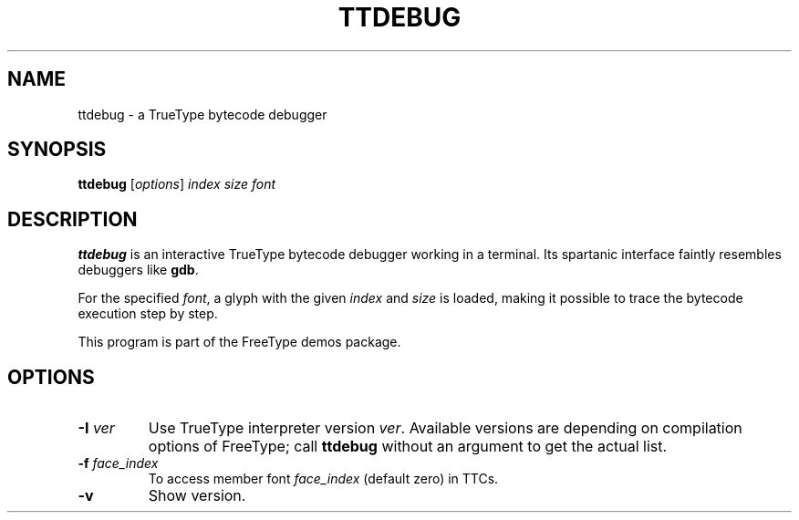 .TH TTDEBUG 1 "March 2019" "FreeType 2.10.0"
.
.
.SH NAME
.
ttdebug \- a TrueType bytecode debugger
.
.
.SH SYNOPSIS
.
.B ttdebug
.RI [ options ]
.I index size font
.
.
.SH DESCRIPTION
.
.B ttdebug
is an interactive TrueType bytecode debugger working in a terminal.
Its spartanic interface faintly resembles debuggers like
.BR gdb .
.
.PP
For the specified
.IR font ,
a glyph with the given
.I index
and
.I size
is loaded, making it possible to trace the bytecode execution step by step.
.
.PP
This program is part of the FreeType demos package.
.
.
.SH OPTIONS
.
.TP
.BI "\-I " ver
Use TrueType interpreter version
.IR ver .
Available versions are depending on compilation options of FreeType;
call
.B ttdebug
without an argument to get the actual list.
.
.TP
.BI "\-f " face_index
To access member font
.IR face_index
(default zero) in TTCs.
.
.TP
.B \-v
Show version.
.
.\" eof
